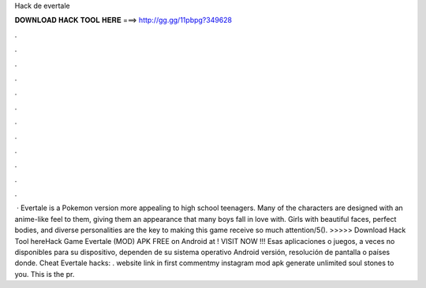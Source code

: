 Hack de evertale

𝐃𝐎𝐖𝐍𝐋𝐎𝐀𝐃 𝐇𝐀𝐂𝐊 𝐓𝐎𝐎𝐋 𝐇𝐄𝐑𝐄 ===> http://gg.gg/11pbpg?349628

.

.

.

.

.

.

.

.

.

.

.

.

 · Evertale is a Pokemon version more appealing to high school teenagers. Many of the characters are designed with an anime-like feel to them, giving them an appearance that many boys fall in love with. Girls with beautiful faces, perfect bodies, and diverse personalities are the key to making this game receive so much attention/5(). >>>>> Download Hack Tool hereHack Game Evertale (MOD) APK FREE on Android at ! VISIT NOW ️!!! Esas aplicaciones o juegos, a veces no disponibles para su dispositivo, dependen de su sistema operativo Android versión, resolución de pantalla o países donde. Cheat Evertale hacks: . website link in first commentmy instagram  mod apk generate unlimited soul stones to you. This is the pr.